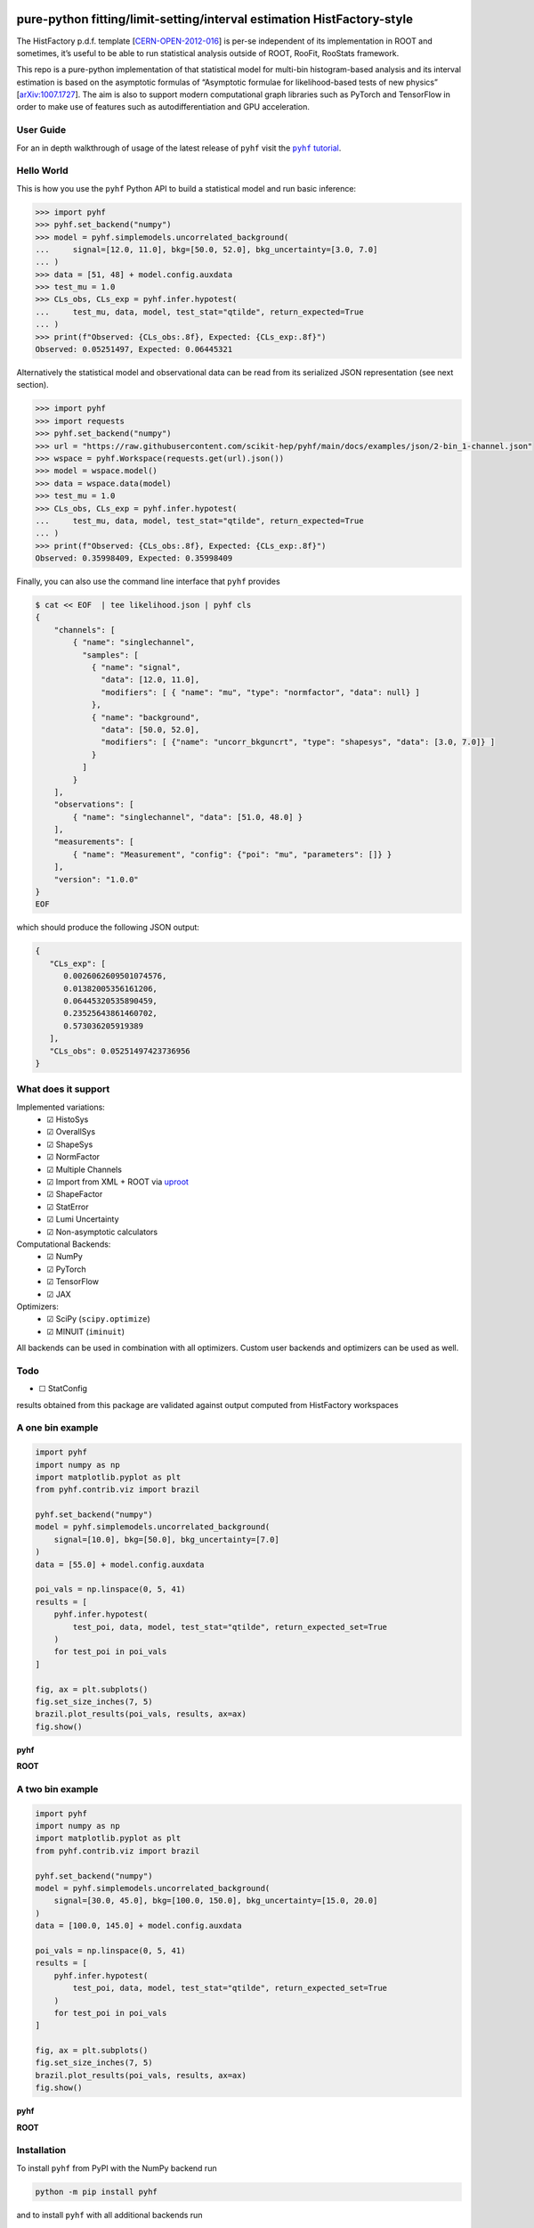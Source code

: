 .. image:: https://raw.githubusercontent.com/scikit-hep/pyhf/main/docs/_static/img/pyhf-logo.svg
   :alt: pyhf logo
   :width: 320
   :align: center

pure-python fitting/limit-setting/interval estimation HistFactory-style
=======================================================================

|GitHub Project| |DOI| |JOSS DOI| |Scikit-HEP| |NSF Award Number| |NumFOCUS Affiliated Project|

|Docs from latest| |Docs from main| |Jupyter Book tutorial| |Binder|

|PyPI version| |Conda-forge version| |Supported Python versions| |Docker Hub pyhf| |Docker Hub pyhf CUDA|

|Code Coverage| |CodeFactor| |pre-commit.ci Status| |Code style: black|

|GitHub Actions Status: CI| |GitHub Actions Status: Docs| |GitHub Actions Status: Publish|
|GitHub Actions Status: Docker|

The HistFactory p.d.f. template
[`CERN-OPEN-2012-016 <https://cds.cern.ch/record/1456844>`__] is per-se
independent of its implementation in ROOT and sometimes, it’s useful to
be able to run statistical analysis outside of ROOT, RooFit, RooStats
framework.

This repo is a pure-python implementation of that statistical model for
multi-bin histogram-based analysis and its interval estimation is based
on the asymptotic formulas of “Asymptotic formulae for likelihood-based
tests of new physics”
[`arXiv:1007.1727 <https://arxiv.org/abs/1007.1727>`__]. The aim is also
to support modern computational graph libraries such as PyTorch and
TensorFlow in order to make use of features such as autodifferentiation
and GPU acceleration.

..
  Comment: JupyterLite segment goes here in docs

User Guide
----------

For an in depth walkthrough of usage of the latest release of ``pyhf`` visit the |pyhf tutorial|_.

.. |pyhf tutorial| replace:: ``pyhf`` tutorial
.. _pyhf tutorial: https://pyhf.github.io/pyhf-tutorial/

Hello World
-----------

This is how you use the ``pyhf`` Python API to build a statistical model and run basic inference:

.. code:: pycon

   >>> import pyhf
   >>> pyhf.set_backend("numpy")
   >>> model = pyhf.simplemodels.uncorrelated_background(
   ...     signal=[12.0, 11.0], bkg=[50.0, 52.0], bkg_uncertainty=[3.0, 7.0]
   ... )
   >>> data = [51, 48] + model.config.auxdata
   >>> test_mu = 1.0
   >>> CLs_obs, CLs_exp = pyhf.infer.hypotest(
   ...     test_mu, data, model, test_stat="qtilde", return_expected=True
   ... )
   >>> print(f"Observed: {CLs_obs:.8f}, Expected: {CLs_exp:.8f}")
   Observed: 0.05251497, Expected: 0.06445321

Alternatively the statistical model and observational data can be read from its serialized JSON representation (see next section).

.. code:: pycon

   >>> import pyhf
   >>> import requests
   >>> pyhf.set_backend("numpy")
   >>> url = "https://raw.githubusercontent.com/scikit-hep/pyhf/main/docs/examples/json/2-bin_1-channel.json"
   >>> wspace = pyhf.Workspace(requests.get(url).json())
   >>> model = wspace.model()
   >>> data = wspace.data(model)
   >>> test_mu = 1.0
   >>> CLs_obs, CLs_exp = pyhf.infer.hypotest(
   ...     test_mu, data, model, test_stat="qtilde", return_expected=True
   ... )
   >>> print(f"Observed: {CLs_obs:.8f}, Expected: {CLs_exp:.8f}")
   Observed: 0.35998409, Expected: 0.35998409


Finally, you can also use the command line interface that ``pyhf`` provides

.. code:: bash

   $ cat << EOF  | tee likelihood.json | pyhf cls
   {
       "channels": [
           { "name": "singlechannel",
             "samples": [
               { "name": "signal",
                 "data": [12.0, 11.0],
                 "modifiers": [ { "name": "mu", "type": "normfactor", "data": null} ]
               },
               { "name": "background",
                 "data": [50.0, 52.0],
                 "modifiers": [ {"name": "uncorr_bkguncrt", "type": "shapesys", "data": [3.0, 7.0]} ]
               }
             ]
           }
       ],
       "observations": [
           { "name": "singlechannel", "data": [51.0, 48.0] }
       ],
       "measurements": [
           { "name": "Measurement", "config": {"poi": "mu", "parameters": []} }
       ],
       "version": "1.0.0"
   }
   EOF

which should produce the following JSON output:

.. code:: json

   {
      "CLs_exp": [
         0.0026062609501074576,
         0.01382005356161206,
         0.06445320535890459,
         0.23525643861460702,
         0.573036205919389
      ],
      "CLs_obs": 0.05251497423736956
   }

What does it support
--------------------

Implemented variations:
  - ☑ HistoSys
  - ☑ OverallSys
  - ☑ ShapeSys
  - ☑ NormFactor
  - ☑ Multiple Channels
  - ☑ Import from XML + ROOT via `uproot <https://github.com/scikit-hep/uproot4>`__
  - ☑ ShapeFactor
  - ☑ StatError
  - ☑ Lumi Uncertainty
  - ☑ Non-asymptotic calculators

Computational Backends:
  - ☑ NumPy
  - ☑ PyTorch
  - ☑ TensorFlow
  - ☑ JAX

Optimizers:
  - ☑ SciPy (``scipy.optimize``)
  - ☑ MINUIT (``iminuit``)

All backends can be used in combination with all optimizers.
Custom user backends and optimizers can be used as well.

Todo
----

-  ☐ StatConfig

results obtained from this package are validated against output computed
from HistFactory workspaces

A one bin example
-----------------

.. code:: python

   import pyhf
   import numpy as np
   import matplotlib.pyplot as plt
   from pyhf.contrib.viz import brazil

   pyhf.set_backend("numpy")
   model = pyhf.simplemodels.uncorrelated_background(
       signal=[10.0], bkg=[50.0], bkg_uncertainty=[7.0]
   )
   data = [55.0] + model.config.auxdata

   poi_vals = np.linspace(0, 5, 41)
   results = [
       pyhf.infer.hypotest(
           test_poi, data, model, test_stat="qtilde", return_expected_set=True
       )
       for test_poi in poi_vals
   ]

   fig, ax = plt.subplots()
   fig.set_size_inches(7, 5)
   brazil.plot_results(poi_vals, results, ax=ax)
   fig.show()

**pyhf**

.. image:: https://raw.githubusercontent.com/scikit-hep/pyhf/main/docs/_static/img/README_1bin_example.png
   :alt: manual
   :width: 500
   :align: center

**ROOT**

.. image:: https://raw.githubusercontent.com/scikit-hep/pyhf/main/docs/_static/img/hfh_1bin_55_50_7.png
   :alt: manual
   :width: 500
   :align: center

A two bin example
-----------------

.. code:: python

   import pyhf
   import numpy as np
   import matplotlib.pyplot as plt
   from pyhf.contrib.viz import brazil

   pyhf.set_backend("numpy")
   model = pyhf.simplemodels.uncorrelated_background(
       signal=[30.0, 45.0], bkg=[100.0, 150.0], bkg_uncertainty=[15.0, 20.0]
   )
   data = [100.0, 145.0] + model.config.auxdata

   poi_vals = np.linspace(0, 5, 41)
   results = [
       pyhf.infer.hypotest(
           test_poi, data, model, test_stat="qtilde", return_expected_set=True
       )
       for test_poi in poi_vals
   ]

   fig, ax = plt.subplots()
   fig.set_size_inches(7, 5)
   brazil.plot_results(poi_vals, results, ax=ax)
   fig.show()


**pyhf**

.. image:: https://raw.githubusercontent.com/scikit-hep/pyhf/main/docs/_static/img/README_2bin_example.png
   :alt: manual
   :width: 500
   :align: center

**ROOT**

.. image:: https://raw.githubusercontent.com/scikit-hep/pyhf/main/docs/_static/img/hfh_2_bin_100.0_145.0_100.0_150.0_15.0_20.0_30.0_45.0.png
   :alt: manual
   :width: 500
   :align: center

Installation
------------

To install ``pyhf`` from PyPI with the NumPy backend run

.. code:: bash

   python -m pip install pyhf

and to install ``pyhf`` with all additional backends run

.. code:: bash

   python -m pip install pyhf[backends]

or a subset of the options.

To uninstall run

.. code:: bash

   python -m pip uninstall pyhf

Documentation
-------------

For model specification, API reference, examples, and answers to FAQs visit the |pyhf documentation|_.

.. |pyhf documentation| replace:: ``pyhf`` documentation
.. _pyhf documentation: https://pyhf.readthedocs.io/

Questions
---------

If you have a question about the use of ``pyhf`` not covered in `the
documentation <https://pyhf.readthedocs.io/>`__, please ask a question
on the `GitHub Discussions <https://github.com/scikit-hep/pyhf/discussions>`__.

If you believe you have found a bug in ``pyhf``, please report it in the
`GitHub
Issues <https://github.com/scikit-hep/pyhf/issues/new?template=Bug-Report.md&labels=bug&title=Bug+Report+:+Title+Here>`__.
If you're interested in getting updates from the ``pyhf`` dev team and release
announcements you can join the |pyhf-announcements mailing list|_.

.. |pyhf-announcements mailing list| replace:: ``pyhf-announcements`` mailing list
.. _pyhf-announcements mailing list: https://groups.google.com/group/pyhf-announcements/subscribe

Citation
--------

As noted in `Use and Citations <https://scikit-hep.org/pyhf/citations.html>`__,
the preferred BibTeX entry for citation of ``pyhf`` includes both the
`Zenodo <https://zenodo.org/>`__ archive and the
`JOSS <https://joss.theoj.org/>`__ paper:

.. code:: bibtex

   @software{pyhf,
     author = {Lukas Heinrich and Matthew Feickert and Giordon Stark},
     title = "{pyhf: v0.7.2}",
     version = {0.7.2},
     doi = {10.5281/zenodo.1169739},
     url = {https://doi.org/10.5281/zenodo.1169739},
     note = {https://github.com/scikit-hep/pyhf/releases/tag/v0.7.2}
   }

   @article{pyhf_joss,
     doi = {10.21105/joss.02823},
     url = {https://doi.org/10.21105/joss.02823},
     year = {2021},
     publisher = {The Open Journal},
     volume = {6},
     number = {58},
     pages = {2823},
     author = {Lukas Heinrich and Matthew Feickert and Giordon Stark and Kyle Cranmer},
     title = {pyhf: pure-Python implementation of HistFactory statistical models},
     journal = {Journal of Open Source Software}
   }

Authors
-------

``pyhf`` is openly developed by Lukas Heinrich, Matthew Feickert, and Giordon Stark.

Please check the `contribution statistics for a list of
contributors <https://github.com/scikit-hep/pyhf/graphs/contributors>`__.

Milestones
----------

- 2022-09-12: 2000 GitHub issues and pull requests. (See PR `#2000 <https://github.com/scikit-hep/pyhf/pull/2000>`__)
- 2021-12-09: 1000 commits to the project. (See PR `#1710 <https://github.com/scikit-hep/pyhf/pull/1710>`__)
- 2020-07-28: 1000 GitHub issues and pull requests. (See PR `#1000 <https://github.com/scikit-hep/pyhf/pull/1000>`__)

Acknowledgements
----------------

Matthew Feickert has received support to work on ``pyhf`` provided by NSF
cooperative agreement `OAC-1836650 <https://www.nsf.gov/awardsearch/showAward?AWD_ID=1836650>`__ (IRIS-HEP)
and grant `OAC-1450377 <https://www.nsf.gov/awardsearch/showAward?AWD_ID=1450377>`__ (DIANA/HEP).

``pyhf`` is a `NumFOCUS Affiliated Project <https://numfocus.org/sponsored-projects/affiliated-projects>`__.

.. |GitHub Project| image:: https://img.shields.io/badge/GitHub--blue?style=social&logo=GitHub
   :target: https://github.com/scikit-hep/pyhf
.. |DOI| image:: https://zenodo.org/badge/DOI/10.5281/zenodo.1169739.svg
   :target: https://doi.org/10.5281/zenodo.1169739
.. |JOSS DOI| image:: https://joss.theoj.org/papers/10.21105/joss.02823/status.svg
   :target: https://doi.org/10.21105/joss.02823
.. |Scikit-HEP| image:: https://scikit-hep.org/assets/images/Scikit--HEP-Project-blue.svg
   :target: https://scikit-hep.org/
.. |NSF Award Number| image:: https://img.shields.io/badge/NSF-1836650-blue.svg
   :target: https://nsf.gov/awardsearch/showAward?AWD_ID=1836650
.. |NumFOCUS Affiliated Project| image:: https://img.shields.io/badge/NumFOCUS-Affiliated%20Project-orange.svg?style=flat&colorA=E1523D&colorB=007D8A
   :target: https://numfocus.org/sponsored-projects/affiliated-projects
.. |Docs from latest| image:: https://img.shields.io/badge/docs-v0.7.2-blue.svg
   :target: https://pyhf.readthedocs.io/
.. |Docs from main| image:: https://img.shields.io/badge/docs-main-blue.svg
   :target: https://scikit-hep.github.io/pyhf
.. |Jupyter Book tutorial| image:: https://jupyterbook.org/_images/badge.svg
   :target: https://pyhf.github.io/pyhf-tutorial/
.. |Binder| image:: https://mybinder.org/badge_logo.svg
   :target: https://mybinder.org/v2/gh/scikit-hep/pyhf/main?urlpath=lab/tree/docs%2Fexamples%2Fnotebooks%2Fbinderexample%2FStatisticalAnalysis.ipynb

.. |PyPI version| image:: https://badge.fury.io/py/pyhf.svg
   :target: https://badge.fury.io/py/pyhf
.. |Conda-forge version| image:: https://img.shields.io/conda/vn/conda-forge/pyhf.svg
   :target: https://prefix.dev/channels/conda-forge/packages/pyhf
.. |Supported Python versions| image:: https://img.shields.io/pypi/pyversions/pyhf.svg
   :target: https://pypi.org/project/pyhf/
.. |Docker Hub pyhf| image:: https://img.shields.io/badge/pyhf-v0.7.2-blue?logo=Docker
   :target: https://hub.docker.com/r/pyhf/pyhf/tags
.. |Docker Hub pyhf CUDA| image:: https://img.shields.io/badge/pyhf-CUDA-blue?logo=Docker
   :target: https://hub.docker.com/r/pyhf/cuda/tags

.. |Code Coverage| image:: https://codecov.io/gh/scikit-hep/pyhf/graph/badge.svg?branch=main
   :target: https://codecov.io/gh/scikit-hep/pyhf?branch=main
.. |CodeFactor| image:: https://www.codefactor.io/repository/github/scikit-hep/pyhf/badge
   :target: https://www.codefactor.io/repository/github/scikit-hep/pyhf
.. |pre-commit.ci Status| image:: https://results.pre-commit.ci/badge/github/scikit-hep/pyhf/main.svg
  :target: https://results.pre-commit.ci/latest/github/scikit-hep/pyhf/main
  :alt: pre-commit.ci status
.. |Code style: black| image:: https://img.shields.io/badge/code%20style-black-000000.svg
   :target: https://github.com/psf/black

.. |GitHub Actions Status: CI| image:: https://github.com/scikit-hep/pyhf/workflows/CI/CD/badge.svg?branch=main
   :target: https://github.com/scikit-hep/pyhf/actions?query=workflow%3ACI%2FCD+branch%3Amain
.. |GitHub Actions Status: Docs| image:: https://github.com/scikit-hep/pyhf/workflows/Docs/badge.svg?branch=main
   :target: https://github.com/scikit-hep/pyhf/actions?query=workflow%3ADocs+branch%3Amain
.. |GitHub Actions Status: Publish| image:: https://github.com/scikit-hep/pyhf/workflows/publish%20distributions/badge.svg?branch=main
   :target: https://github.com/scikit-hep/pyhf/actions?query=workflow%3A%22publish+distributions%22+branch%3Amain
.. |GitHub Actions Status: Docker| image:: https://github.com/scikit-hep/pyhf/actions/workflows/docker.yml/badge.svg?branch=main
   :target: https://github.com/scikit-hep/pyhf/actions/workflows/docker.yml?query=branch%3Amain
